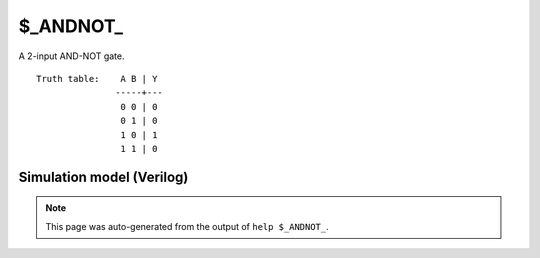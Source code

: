 $_ANDNOT_
=========

A 2-input AND-NOT gate.
::

   Truth table:    A B | Y
                  -----+---
                   0 0 | 0
                   0 1 | 0
                   1 0 | 1
                   1 1 | 0
   
Simulation model (Verilog)
--------------------------

.. code-block:: verilog
   :caption: simcells.v:189

   module \$_ANDNOT_ (A, B, Y);
       input A, B;
       output Y;
       assign Y = A & (~B);
   endmodule

.. note::

   This page was auto-generated from the output of
   ``help $_ANDNOT_``.

